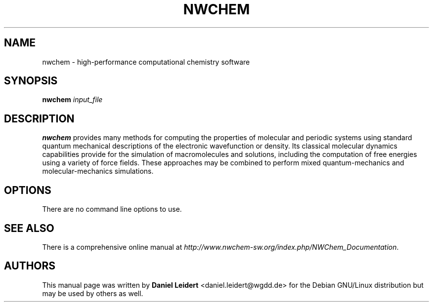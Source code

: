 .TH "NWCHEM" "1" "2012/06/11" "nwchem" "User Commands"

.SH "NAME"
nwchem \- high-performance computational chemistry software

.SH "SYNOPSIS"
.B nwchem
.I input_file

.SH "DESCRIPTION"
.B nwchem
provides many methods for computing the properties of molecular and periodic
systems using standard quantum mechanical descriptions of the electronic
wavefunction or density. Its classical molecular dynamics capabilities
provide for the simulation of macromolecules and solutions, including the
computation of free energies using a variety of force fields. These approaches
may be combined to perform mixed quantum-mechanics and molecular-mechanics
simulations.

.SH "OPTIONS"
There are no command line options to use.

.SH "SEE ALSO"
There is a comprehensive online manual at
\fI\%http://www.nwchem-sw.org/index.php/NWChem_Documentation\fP.

.SH "AUTHORS"
This manual page was written by
\fBDaniel Leidert\fP <\&daniel\.leidert@wgdd\.de\&> for the Debian GNU/Linux
distribution but may be used by others as well.
